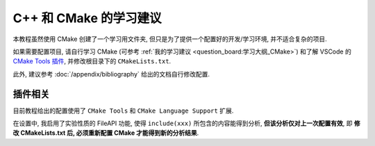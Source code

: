 ************************************************************************************************************************
C++ 和 CMake 的学习建议
************************************************************************************************************************

本教程虽然使用 CMake 创建了一个学习用文件夹, 但只是为了提供一个配置好的开发/学习环境, 并不适合复杂的项目.

如果需要配置项目, 请自行学习 CMake (可参考 :ref:`我的学习建议 <question_board:学习大纲_CMake>`) 和了解 VSCode 的 `CMake Tools 插件 <https://github.com/microsoft/vscode-cmake-tools/blob/main/docs/README.md>`_, 并修改根目录下的 ``CMakeLists.txt``.

此外, 建议参考 :doc:`/appendix/bibliography` 给出的文档自行修改配置.

========================================================================================================================
插件相关
========================================================================================================================

目前教程给出的配置使用了 ``CMake Tools`` 和 ``CMake Language Support`` 扩展.

在设置中, 我启用了实验性质的 FileAPI 功能, 使得 ``include(xxx)`` 所包含的内容能得到分析, **但该分析仅对上一次配置有效**, 即 **修改 CMakeLists.txt 后, 必须重新配置 CMake 才能得到新的分析结果**.
